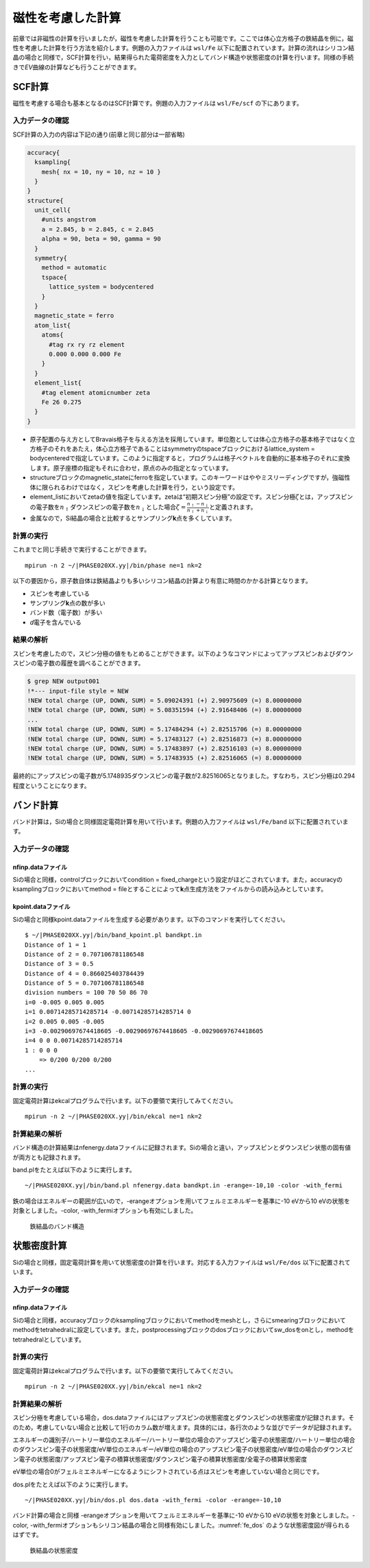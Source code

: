 .. _mag_chapter:

磁性を考慮した計算
==================

前章では非磁性の計算を行いましたが，磁性を考慮した計算を行うことも可能です。ここでは体心立方格子の鉄結晶を例に，磁性を考慮した計算を行う方法を紹介します。例題の入力ファイルは ``wsl/Fe`` 以下に配置されています。計算の流れはシリコン結晶の場合と同様で，SCF計算を行い，結果得られた電荷密度を入力としてバンド構造や状態密度の計算を行います。同様の手続きで\ *EV*\ 曲線の計算なども行うことができます。

.. _scf計算-1:

SCF計算
-------

磁性を考慮する場合も基本となるのはSCF計算です。例題の入力ファイルは ``wsl/Fe/scf`` の下にあります。

.. _入力データの確認-6:

入力データの確認
~~~~~~~~~~~~~~~~

SCF計算の入力の内容は下記の通り(前章と同じ部分は一部省略)

.. code-block:: text

  accuracy{
    ksampling{
      mesh{ nx = 10, ny = 10, nz = 10 }
    }
  }
  structure{
    unit_cell{
      #units angstrom
      a = 2.845, b = 2.845, c = 2.845
      alpha = 90, beta = 90, gamma = 90
    }
    symmetry{
      method = automatic
      tspace{
        lattice_system = bodycentered
      }
    }
    magnetic_state = ferro
    atom_list{
      atoms{
        #tag rx ry rz element
        0.000 0.000 0.000 Fe
      }
    }
    element_list{
      #tag element atomicnumber zeta
      Fe 26 0.275
    }
  }

-  原子配置の与え方としてBravais格子を与える方法を採用しています。単位胞としては体心立方格子の基本格子ではなく立方格子のそれをあたえ，体心立方格子であることはsymmetryのtspaceブロックにおけるlattice_system = bodycenteredで指定しています。このように指定すると，プログラムは格子ベクトルを自動的に基本格子のそれに変換します。原子座標の指定もそれに合わせ，原点のみの指定となっています。
-  structureブロックのmagnetic_stateにferroを指定しています。このキーワードはややミスリーディングですが，強磁性体に限られるわけではなく，スピンを考慮した計算を行う，という設定です。
-  element_listにおいてzetaの値を指定しています。zetaは“初期スピン分極”の設定です。スピン分極\ :math:`\zeta`\ とは，アップスピンの電子数を\ :math:`n_{\uparrow}`\ ダウンスピンの電子数を\ :math:`n_{\downarrow}`\ とした場合\ :math:`\zeta = \frac{n_{\uparrow} - n_{\downarrow}}{n_{\uparrow} + n_{\downarrow}}`\ と定義されます。
-  金属なので，Si結晶の場合と比較するとサンプリング\ **k**\ 点を多くしています。

.. _計算の実行-6:

計算の実行
~~~~~~~~~~

これまでと同じ手続きで実行することができます。

.. parsed-literal::

  mpirun -n 2 ~/|PHASE020XX.yy|/bin/phase ne=1 nk=2

以下の要因から，原子数自体は鉄結晶よりも多いシリコン結晶の計算より有意に時間のかかる計算となります。

-  スピンを考慮している
-  サンプリング\ **k**\ 点の数が多い
-  バンド数（電子数）が多い
-  *d*\ 電子を含んでいる

.. _結果の解析-1:

結果の解析
~~~~~~~~~~

スピンを考慮したので，スピン分極の値をもとめることができます。以下のようなコマンドによってアップスピンおよびダウンスピンの電子数の履歴を調べることができます。

.. code-block:: text

  $ grep NEW output001
  !*--- input-file style = NEW
  !NEW total charge (UP, DOWN, SUM) = 5.09024391 (+) 2.90975609 (=) 8.00000000
  !NEW total charge (UP, DOWN, SUM) = 5.08351594 (+) 2.91648406 (=) 8.00000000
  ...
  !NEW total charge (UP, DOWN, SUM) = 5.17484294 (+) 2.82515706 (=) 8.00000000
  !NEW total charge (UP, DOWN, SUM) = 5.17483127 (+) 2.82516873 (=) 8.00000000
  !NEW total charge (UP, DOWN, SUM) = 5.17483897 (+) 2.82516103 (=) 8.00000000
  !NEW total charge (UP, DOWN, SUM) = 5.17483935 (+) 2.82516065 (=) 8.00000000

最終的にアップスピンの電子数が5.1748935ダウンスピンの電子数が2.82516065となりました。すなわち，スピン分極は0.294程度ということになります。

バンド計算
------------
バンド計算は，Siの場合と同様固定電荷計算を用いて行います。例題の入力ファイルは ``wsl/Fe/band`` 以下に配置されています。

入力データの確認
~~~~~~~~~~~~~~~~

nfinp.dataファイル
^^^^^^^^^^^^^^^^^^
Siの場合と同様，controlブロックにおいてcondition = fixed_chargeという設定がほどこされています。また，accuracyのksamplingブロックにおいてmethod = fileとすることによって\ **k**\ 点生成方法をファイルからの読み込みとしています。

kpoint.dataファイル
^^^^^^^^^^^^^^^^^^^
Siの場合と同様kpoint.dataファイルを生成する必要があります。以下のコマンドを実行してください。

.. parsed-literal::

  $ ~/|PHASE020XX.yy|/bin/band_kpoint.pl bandkpt.in
  Distance of 1 = 1
  Distance of 2 = 0.707106781186548
  Distance of 3 = 0.5
  Distance of 4 = 0.866025403784439
  Distance of 5 = 0.707106781186548
  division numbers = 100 70 50 86 70
  i=0 -0.005 0.005 0.005
  i=1 0.00714285714285714 -0.00714285714285714 0
  i=2 0.005 0.005 -0.005
  i=3 -0.00290697674418605 -0.00290697674418605 -0.00290697674418605
  i=4 0 0 0.00714285714285714
  1 : 0 0 0
      => 0/200 0/200 0/200
  ...

計算の実行
~~~~~~~~~~

固定電荷計算はekcalプログラムで行います。以下の要領で実行してみてください。

.. parsed-literal::

  mpirun -n 2 ~/|PHASE020XX.yy|/bin/ekcal ne=1 nk=2

計算結果の解析
~~~~~~~~~~~~~~

バンド構造の計算結果はnfenergy.dataファイルに記録されます。Siの場合と違い，アップスピンとダウンスピン状態の固有値が両方とも記録されます。

band.plをたとえば以下のように実行します。

.. parsed-literal::

  ~/|PHASE020XX.yy|/bin/band.pl nfenergy.data bandkpt.in -erange=-10,10 -color -with_fermi

鉄の場合はエネルギーの範囲が広いので，-erangeオプションを用いてフェルミエネルギーを基準に-10 eVから10 eVの状態を対象としました。-color, -with_fermiオプションも有効にしました。

.. figure:: media/image11.svg
  :name: fe_band

  鉄結晶のバンド構造

状態密度計算
------------
Siの場合と同様，固定電荷計算を用いて状態密度の計算を行います。対応する入力ファイルは ``wsl/Fe/dos`` 以下に配置されています。

入力データの確認
~~~~~~~~~~~~~~~~

nfinp.dataファイル
^^^^^^^^^^^^^^^^^^
Siの場合と同様，accuracyブロックのksamplingブロックにおいてmethodをmeshとし，さらにsmearingブロックにおいてmethodをtetrahedralに設定しています。また，postprocessingブロックのdosブロックにおいてsw_dosをonとし，methodをtetrahedralとしています。

計算の実行
~~~~~~~~~~

固定電荷計算はekcalプログラムで行います。以下の要領で実行してみてください。

.. parsed-literal::

  mpirun -n 2 ~/|PHASE020XX.yy|/bin/ekcal ne=1 nk=2

計算結果の解析
~~~~~~~~~~~~~~~~~~

スピン分極を考慮している場合，dos.dataファイルにはアップスピンの状態密度とダウンスピンの状態密度が記録されます。そのため，考慮していない場合と比較して1行のカラム数が増えます。具体的には，各行次のような並びでデータが記録されます。

エネルギーの識別子/ハートリー単位のエネルギー/ハートリー単位の場合のアップスピン電子の状態密度/ハートリー単位の場合のダウンスピン電子の状態密度/eV単位のエネルギー/eV単位の場合のアップスピン電子の状態密度/eV単位の場合のダウンスピン電子の状態密度/アップスピン電子の積算状態密度/ダウンスピン電子の積算状態密度/全電子の積算状態密度

eV単位の場合0がフェルミエネルギーになるようにシフトされている点はスピンを考慮していない場合と同じです。

dos.plをたとえば以下のように実行します。

.. parsed-literal::

  ~/|PHASE020XX.yy|/bin/dos.pl dos.data -with_fermi -color -erange=-10,10

バンド計算の場合と同様 -erangeオプションを用いてフェルミエネルギーを基準に-10 eVから10 eVの状態を対象としました。-color, -with_fermiオプションもシリコン結晶の場合と同様有効にしました。\ :numref:`fe_dos` のような状態密度図が得られるはずです。

.. figure:: media/image10.svg
  :name: fe_dos

  鉄結晶の状態密度

